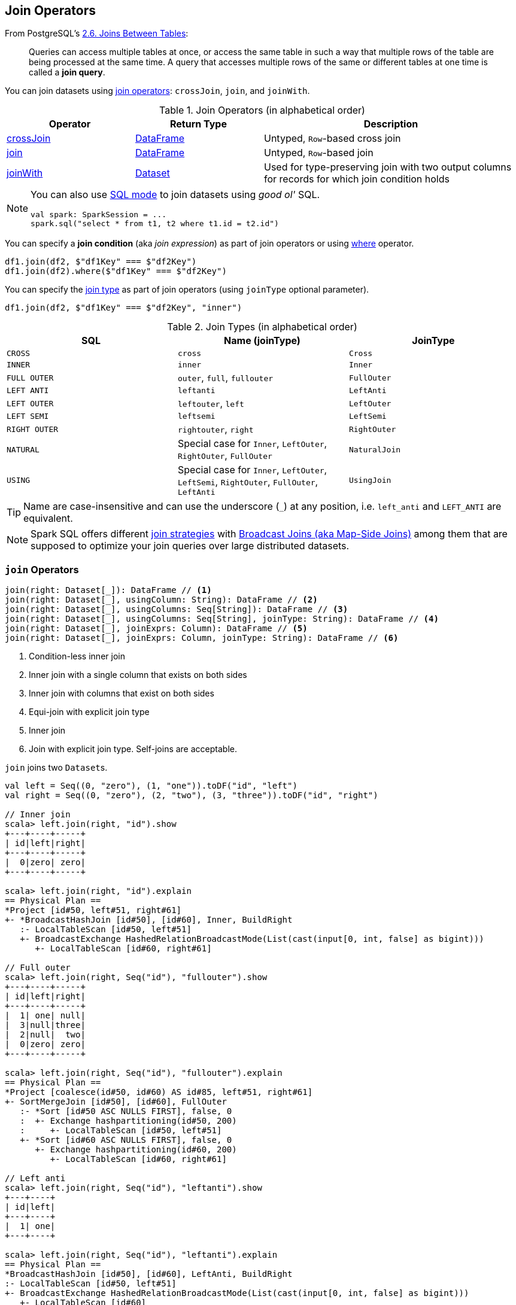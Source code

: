 == Join Operators

From PostgreSQL's https://www.postgresql.org/docs/current/static/tutorial-join.html[2.6. Joins Between Tables]:

> Queries can access multiple tables at once, or access the same table in such a way that multiple rows of the table are being processed at the same time. A query that accesses multiple rows of the same or different tables at one time is called a *join query*.

You can join datasets using <<join-operators, join operators>>: `crossJoin`, `join`, and `joinWith`.

[[join-operators]]
.Join Operators (in alphabetical order)
[width="100%",cols="1,1,2",options="header"]
|===
| Operator
| Return Type
| Description

| <<crossJoin, crossJoin>>
| link:spark-sql-DataFrame.adoc[DataFrame]
| Untyped, ``Row``-based cross join

| <<join, join>>
| link:spark-sql-DataFrame.adoc[DataFrame]
| Untyped, ``Row``-based join

| <<joinWith, joinWith>>
| link:spark-sql-Dataset.adoc[Dataset]
| Used for type-preserving join with two output columns for records for which join condition holds
|===

[NOTE]
====
You can also use link:spark-sql-SparkSession.adoc#sql[SQL mode] to join datasets using _good ol'_ SQL.

[source, scala]
----
val spark: SparkSession = ...
spark.sql("select * from t1, t2 where t1.id = t2.id")
----
====

You can specify a *join condition* (aka _join expression_) as part of join operators or using link:spark-sql-dataset-operators.adoc#where[where] operator.

[source, scala]
----
df1.join(df2, $"df1Key" === $"df2Key")
df1.join(df2).where($"df1Key" === $"df2Key")
----

You can specify the <<join-types, join type>> as part of join operators (using `joinType` optional parameter).

[source, scala]
----
df1.join(df2, $"df1Key" === $"df2Key", "inner")
----

[[join-types]]
.Join Types (in alphabetical order)
[cols="1,1,1",options="header",width="100%"]
|===
| SQL
| Name (joinType)
| JoinType

| [[cross]] `CROSS`
| `cross`
| `Cross`

| `INNER`
| `inner`
| `Inner`

| [[FullOuter]] `FULL OUTER`
| `outer`, `full`, `fullouter`
| `FullOuter`

| `LEFT ANTI`
| `leftanti`
| `LeftAnti`

| `LEFT OUTER`
| `leftouter`, `left`
| `LeftOuter`

| `LEFT SEMI`
| `leftsemi`
| `LeftSemi`

| `RIGHT OUTER`
| `rightouter`, `right`
| `RightOuter`

| `NATURAL`
| Special case for `Inner`, `LeftOuter`, `RightOuter`, `FullOuter`
| `NaturalJoin`

| [[using]] `USING`
| Special case for `Inner`, `LeftOuter`, `LeftSemi`, `RightOuter`, `FullOuter`, `LeftAnti`
| [[UsingJoin]] `UsingJoin`
|===

TIP: Name are case-insensitive and can use the underscore (`_`) at any position, i.e. `left_anti` and `LEFT_ANTI` are equivalent.

NOTE: Spark SQL offers different link:spark-sql-SparkStrategy-JoinSelection.adoc#join-selection-requirements[join strategies] with link:spark-sql-joins-broadcast.adoc[Broadcast Joins (aka Map-Side Joins)] among them that are supposed to optimize your join queries over large distributed datasets.

=== [[join]] `join` Operators

[source, scala]
----
join(right: Dataset[_]): DataFrame // <1>
join(right: Dataset[_], usingColumn: String): DataFrame // <2>
join(right: Dataset[_], usingColumns: Seq[String]): DataFrame // <3>
join(right: Dataset[_], usingColumns: Seq[String], joinType: String): DataFrame // <4>
join(right: Dataset[_], joinExprs: Column): DataFrame // <5>
join(right: Dataset[_], joinExprs: Column, joinType: String): DataFrame // <6>
----
<1> Condition-less inner join
<2> Inner join with a single column that exists on both sides
<3> Inner join with columns that exist on both sides
<4> Equi-join with explicit join type
<5> Inner join
<6> Join with explicit join type. Self-joins are acceptable.

`join` joins two ``Dataset``s.

[source, scala]
----
val left = Seq((0, "zero"), (1, "one")).toDF("id", "left")
val right = Seq((0, "zero"), (2, "two"), (3, "three")).toDF("id", "right")

// Inner join
scala> left.join(right, "id").show
+---+----+-----+
| id|left|right|
+---+----+-----+
|  0|zero| zero|
+---+----+-----+

scala> left.join(right, "id").explain
== Physical Plan ==
*Project [id#50, left#51, right#61]
+- *BroadcastHashJoin [id#50], [id#60], Inner, BuildRight
   :- LocalTableScan [id#50, left#51]
   +- BroadcastExchange HashedRelationBroadcastMode(List(cast(input[0, int, false] as bigint)))
      +- LocalTableScan [id#60, right#61]

// Full outer
scala> left.join(right, Seq("id"), "fullouter").show
+---+----+-----+
| id|left|right|
+---+----+-----+
|  1| one| null|
|  3|null|three|
|  2|null|  two|
|  0|zero| zero|
+---+----+-----+

scala> left.join(right, Seq("id"), "fullouter").explain
== Physical Plan ==
*Project [coalesce(id#50, id#60) AS id#85, left#51, right#61]
+- SortMergeJoin [id#50], [id#60], FullOuter
   :- *Sort [id#50 ASC NULLS FIRST], false, 0
   :  +- Exchange hashpartitioning(id#50, 200)
   :     +- LocalTableScan [id#50, left#51]
   +- *Sort [id#60 ASC NULLS FIRST], false, 0
      +- Exchange hashpartitioning(id#60, 200)
         +- LocalTableScan [id#60, right#61]

// Left anti
scala> left.join(right, Seq("id"), "leftanti").show
+---+----+
| id|left|
+---+----+
|  1| one|
+---+----+

scala> left.join(right, Seq("id"), "leftanti").explain
== Physical Plan ==
*BroadcastHashJoin [id#50], [id#60], LeftAnti, BuildRight
:- LocalTableScan [id#50, left#51]
+- BroadcastExchange HashedRelationBroadcastMode(List(cast(input[0, int, false] as bigint)))
   +- LocalTableScan [id#60]
----

Internally, `join(right: Dataset[_])` link:spark-sql-Dataset.adoc#ofRows[creates a DataFrame] with a condition-less link:spark-sql-LogicalPlan-Join.adoc[Join] logical operator (in the current link:spark-sql-SparkSession.adoc[SparkSession]).

NOTE: `join(right: Dataset[_])` creates a link:spark-sql-LogicalPlan.adoc[logical plan] with a condition-less link:spark-sql-LogicalPlan-Join.adoc[Join] operator with two child logical plans of the both sides of the join.

NOTE: `join(right: Dataset[_], usingColumns: Seq[String], joinType: String)` creates a link:spark-sql-LogicalPlan.adoc[logical plan] with a condition-less link:spark-sql-LogicalPlan-Join.adoc[Join] operator with <<UsingJoin, UsingJoin>> join type.

[NOTE]
====
`join(right: Dataset[_], joinExprs: Column, joinType: String)` accepts self-joins where `joinExprs` is of the form:

```
df("key") === df("key")
```

That is usually considered a trivially true condition and refused as acceptable.

With link:spark-sql-SQLConf.adoc#spark.sql.selfJoinAutoResolveAmbiguity[spark.sql.selfJoinAutoResolveAmbiguity] option enabled (which it is by default), `join` will automatically resolve ambiguous join conditions into ones that might make sense.

See https://issues.apache.org/jira/browse/SPARK-6231[[SPARK-6231\] Join on two tables (generated from same one) is broken].
====

=== [[crossJoin]] `crossJoin` Method

[source, scala]
----
crossJoin(right: Dataset[_]): DataFrame
----

`crossJoin` joins two link:spark-sql-Dataset.adoc[Datasets] using <<cross, Cross>> join type with no condition.

NOTE: `crossJoin` creates an explicit cartesian join that can be very expensive without an extra filter (that can be pushed down).

=== [[joinWith]] Type-Preserving Joins -- `joinWith` Operators

[source, scala]
----
joinWith[U](other: Dataset[U], condition: Column): Dataset[(T, U)]  // <1>
joinWith[U](other: Dataset[U], condition: Column, joinType: String): Dataset[(T, U)]
----
<1> Type-safe inner join

`joinWith` creates a link:spark-sql-Dataset.adoc[Dataset] with two columns `_1` and `_2` that each contains records for which `condition` holds.

[source, scala]
----
case class Person(id: Long, name: String, cityId: Long)
case class City(id: Long, name: String)

val people = Seq(Person(0, "Agata", 0), Person(1, "Iweta", 0)).toDS
val cities = Seq(City(0, "Warsaw"), City(1, "Washington")).toDS

val joined = people.joinWith(cities, people("cityId") === cities("id"))

scala> joined.printSchema
root
 |-- _1: struct (nullable = false)
 |    |-- id: long (nullable = false)
 |    |-- name: string (nullable = true)
 |    |-- cityId: long (nullable = false)
 |-- _2: struct (nullable = false)
 |    |-- id: long (nullable = false)
 |    |-- name: string (nullable = true)

scala> joined.show
+-----------+----------+
|         _1|        _2|
+-----------+----------+
|[0,Agata,0]|[0,Warsaw]|
|[1,Iweta,0]|[0,Warsaw]|
+-----------+----------+
----

NOTE: `joinWith` preserves type-safety with the original object types.

NOTE: `joinWith` creates a `Dataset` with link:spark-sql-LogicalPlan-Join.adoc[Join] logical plan.
